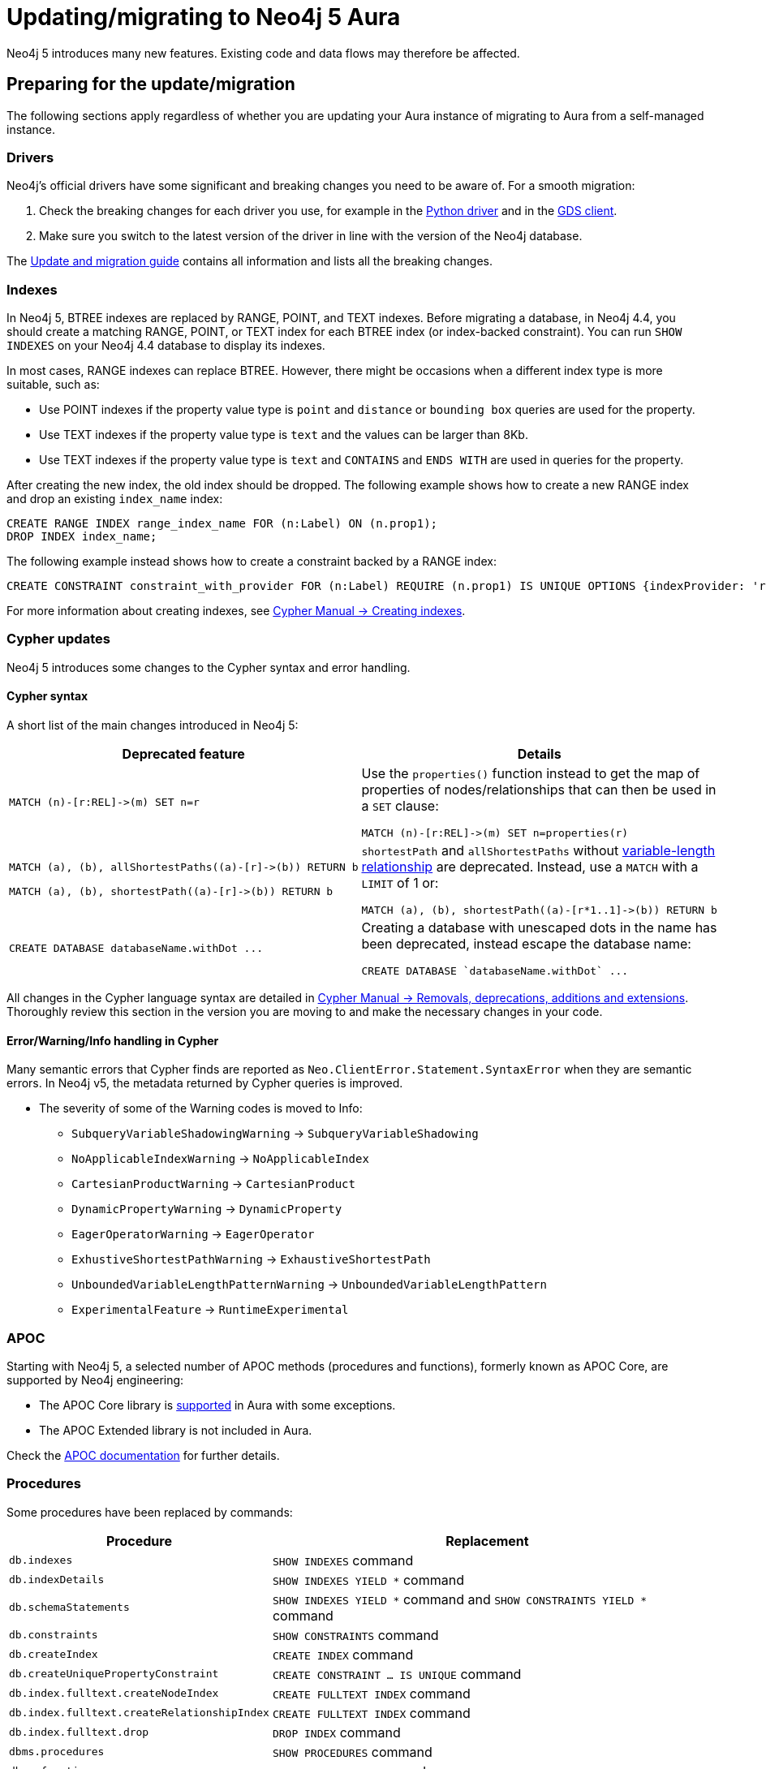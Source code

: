 = Updating/migrating to Neo4j 5 Aura

Neo4j 5 introduces many new features. 
Existing code and data flows may therefore be affected.

== Preparing for the update/migration

The following sections apply regardless of whether you are updating your Aura instance of migrating to Aura from a self-managed instance.

=== Drivers

Neo4j's official drivers have some significant and breaking changes you need to be aware of. 
For a smooth migration:

. Check the breaking changes for each driver you use, for example in the link:https://neo4j.com/docs/api/python-driver/5.0/breaking_changes.html#breaking-changes[Python driver] and in the link:https://github.com/neo4j/graph-data-science-client/blob/main/changelog.md[GDS client].
. Make sure you switch to the latest version of the driver in line with the version of the Neo4j database.

The link:https://neo4j.com/docs/upgrade-migration-guide/current/version-5/migration/drivers/breaking-changes/[Update and migration guide] contains all information and lists all the breaking changes.

=== Indexes

In Neo4j 5, BTREE indexes are replaced by RANGE, POINT, and TEXT indexes. 
Before migrating a database, in Neo4j 4.4, you should create a matching RANGE, POINT, or TEXT index for each BTREE index (or index-backed constraint). 
You can run `SHOW INDEXES` on your Neo4j 4.4 database to display its indexes.

In most cases, RANGE indexes can replace BTREE. However, there might be occasions when a different index type is more suitable, such as:

* Use POINT indexes if the property value type is `point` and `distance` or `bounding box` queries are used for the property.
* Use TEXT indexes if the property value type is `text` and the values can be larger than 8Kb.
* Use TEXT indexes if the property value type is `text` and `CONTAINS` and `ENDS WITH` are used in queries for the property.

After creating the new index, the old index should be dropped. The following example shows how to create a new RANGE index and drop an existing `index_name` index:

[source, Cypher, role="noplay"]
----
CREATE RANGE INDEX range_index_name FOR (n:Label) ON (n.prop1);
DROP INDEX index_name;
----

The following example instead shows how to create a constraint backed by a RANGE index:

[source, Cypher, role="noplay"]
----
CREATE CONSTRAINT constraint_with_provider FOR (n:Label) REQUIRE (n.prop1) IS UNIQUE OPTIONS {indexProvider: 'range-1.0'}
----

For more information about creating indexes, see link:{cypher-manual-5-uri}/indexes-for-search-performance/#administration-indexes-examples[Cypher Manual -> Creating indexes].

=== Cypher updates

Neo4j 5 introduces some changes to the Cypher syntax and error handling.

==== Cypher syntax

A short list of the main changes introduced in Neo4j 5:

[cols="1a,1a", options="header"]
|===
|*Deprecated feature*
|*Details*

|[source, Cypher, role="noplay"]
----
MATCH (n)-[r:REL]->(m) SET n=r
----
|Use the `properties()` function instead to get the map of properties of nodes/relationships that can then be used in a `SET` clause:

[source, Cypher, role="noplay"]
----
MATCH (n)-[r:REL]->(m) SET n=properties(r)
----

|[source, Cypher, role="noplay"]
----
MATCH (a), (b), allShortestPaths((a)-[r]->(b)) RETURN b

MATCH (a), (b), shortestPath((a)-[r]->(b)) RETURN b
----
|`shortestPath` and `allShortestPaths` without link:https://neo4j.com/docs/cypher-manual/5/syntax/patterns/#cypher-pattern-varlength[variable-length relationship] are deprecated. Instead, use a `MATCH` with a `LIMIT` of 1 or:
[source, Cypher, role="noplay"]
----
MATCH (a), (b), shortestPath((a)-[r*1..1]->(b)) RETURN b
----

|[source, Cypher, role="noplay"]
----
CREATE DATABASE databaseName.withDot ...
----
|Creating a database with unescaped dots in the name has been deprecated, instead escape the database name:
[source, Cypher, role="noplay"]
----
CREATE DATABASE `databaseName.withDot` ...
----
|===

All changes in the Cypher language syntax are detailed in link:https://neo4j.com/docs/cypher-manual/5/deprecations-additions-removals-compatibility[Cypher Manual -> Removals, deprecations, additions and extensions].
Thoroughly review this section in the version you are moving to and make the necessary changes in your code.

==== Error/Warning/Info handling in Cypher

Many semantic errors that Cypher finds are reported as `Neo.ClientError.Statement.SyntaxError` when they are semantic errors.
In Neo4j v5, the metadata returned by Cypher queries is improved.

* The severity of some of the Warning codes is moved to Info:

** `SubqueryVariableShadowingWarning` -> `SubqueryVariableShadowing`
** `NoApplicableIndexWarning` -> `NoApplicableIndex`
** `CartesianProductWarning` -> `CartesianProduct`
** `DynamicPropertyWarning` -> `DynamicProperty`
** `EagerOperatorWarning` -> `EagerOperator`
** `ExhustiveShortestPathWarning` -> `ExhaustiveShortestPath`
** `UnboundedVariableLengthPatternWarning` -> `UnboundedVariableLengthPattern`
** `ExperimentalFeature` -> `RuntimeExperimental`

=== APOC

Starting with Neo4j 5, a selected number of APOC methods (procedures and functions), formerly known as APOC Core, are supported by Neo4j engineering:

* The APOC Core library is link:https://neo4j.com/docs/aura/platform/apoc/[supported] in Aura with some exceptions.
* The APOC Extended library is not included in Aura.

Check the link:https://neo4j.com/docs/apoc/5/[APOC documentation] for further details.

=== Procedures

Some procedures have been replaced by commands:

[cols="1,2", options="header"]
|===
| Procedure                                   | Replacement
| `db.indexes`                                | `SHOW INDEXES` command
| `db.indexDetails`                           | `SHOW INDEXES YIELD *` command
| `db.schemaStatements`                       | `SHOW INDEXES YIELD *` command and `SHOW CONSTRAINTS YIELD *` command
| `db.constraints`                            | `SHOW CONSTRAINTS` command
| `db.createIndex`                            | `CREATE INDEX` command
| `db.createUniquePropertyConstraint`         | `CREATE CONSTRAINT ... IS UNIQUE` command
| `db.index.fulltext.createNodeIndex`         | `CREATE FULLTEXT INDEX` command
| `db.index.fulltext.createRelationshipIndex` | `CREATE FULLTEXT INDEX` command
| `db.index.fulltext.drop`                    | `DROP INDEX` command
| `dbms.procedures`                           | `SHOW PROCEDURES` command
| `dbms.functions`                            | `SHOW FUNCTIONS` command
| `dbms.listTransactions`                     | `SHOW TRANSACTIONS` command
| `dbms.killTransaction`                      | `TERMINATE TRANSACTIONS` command
| `dbms.killTransactions`                     | `TERMINATE TRANSACTIONS` command
| `dbms.listQueries`                          | `SHOW TRANSACTIONS` command
| `dbms.killQuery`                            | `TERMINATE TRANSACTIONS` command
| `dbms.killQueries`                          | `TERMINATE TRANSACTIONS` command
| `dbms.scheduler.profile`                    | -
|===

=== Miscellaneous

* Disallow repeated relationship variables.
* Automatic coercion of a list to a boolean.
* `exists()` function to test if property is null.
* apoc.create.uuid() and apoc.create.uuids()— deprecated and replaced by the existing UUID.randomUUID().

Refer to the link:https://neo4j.com/docs/upgrade-migration-guide/current/version-5/migration/breaking-changes/#_removals[Update and migration guide] for a full list of removals and deprecations.

== Migrate from existing Aura

If you are updating an existing Aura instance, you can either:

* xref:aurads/managing-instances/instance-actions.adoc[Clone] to Aura Neo4j 5
* xref:aurads/create-instance.adoc[Create] a new Aura Neo4j 5 instance and copy your data

== Migrating from self-managed

If you are migrating from a self-managed Neo4j 4.4 or 4.3 instance, you can use the link:https://neo4j.com/docs/operations-manual/current/tools/neo4j-admin/upload-to-aura/[`neo4j-admin database upload`] command to upload the database dump into a Neo4j Aura instance.

If your local Neo4j version is less than 4.3, you need to upgrade to Neo4j 4.4 first as explained in link:https://neo4j.com/docs/upgrade-migration-guide/current/version-4/[Upgrade and Migration Guide -> Neo4j 4 upgrades and migration].